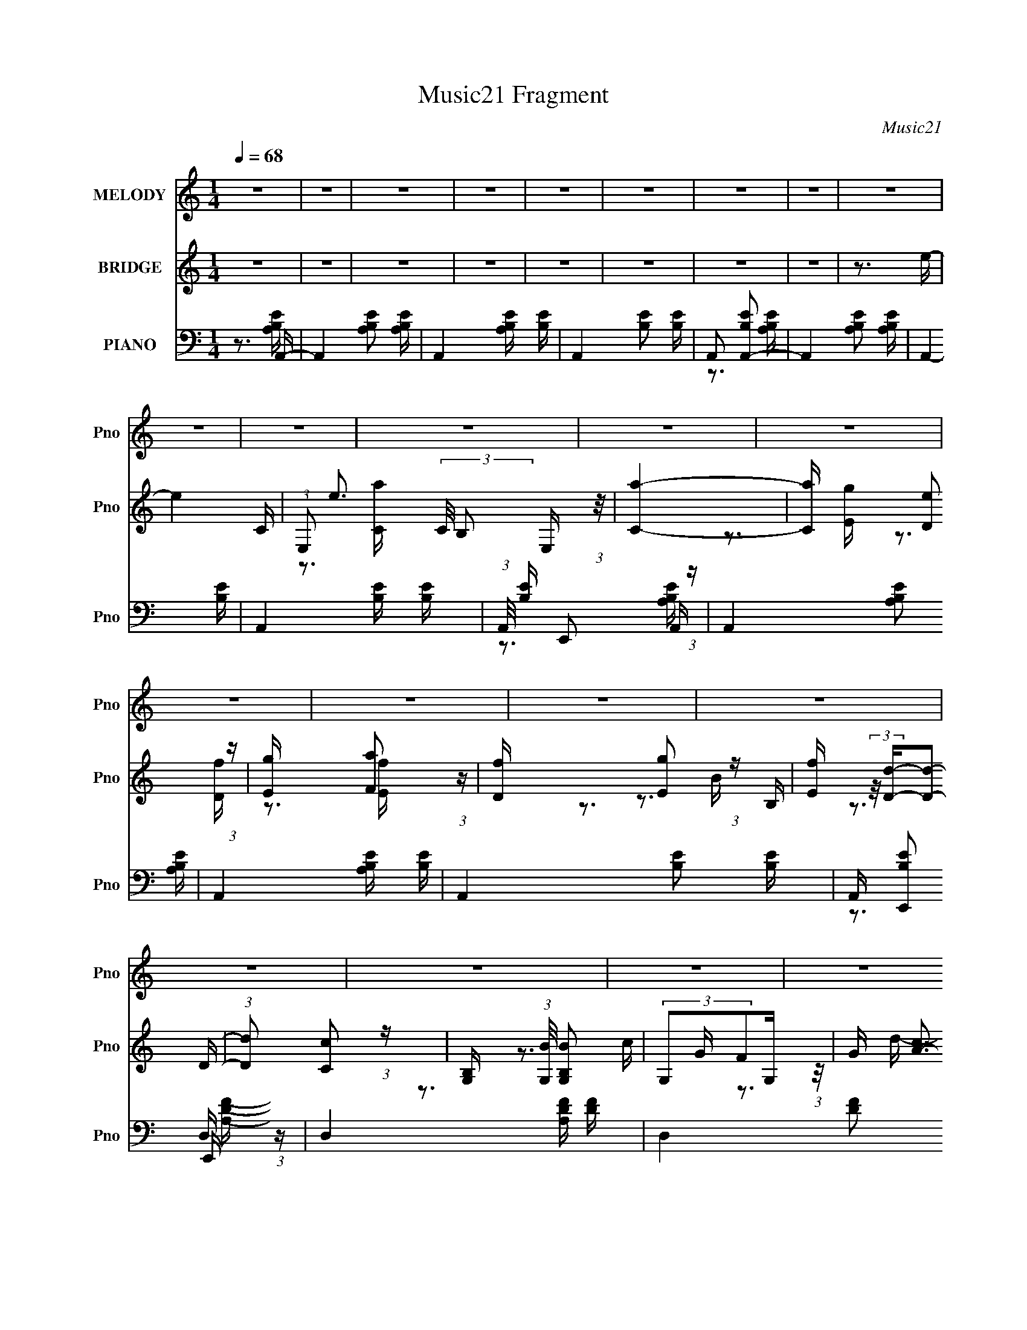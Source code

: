 X:1
T:Music21 Fragment
C:Music21
%%score 1 ( 2 3 4 5 ) ( 6 7 8 9 )
L:1/16
Q:1/4=68
M:1/4
I:linebreak $
K:none
V:1 treble nm="MELODY" snm="Pno"
V:2 treble nm="BRIDGE" snm="Pno"
L:1/8
V:3 treble 
V:4 treble 
L:1/4
V:5 treble 
L:1/4
V:6 bass nm="PIANO" snm="Pno"
V:7 bass 
V:8 bass 
V:9 bass 
V:1
 z4 | z4 | z4 | z4 | z4 | z4 | z4 | z4 | z4 | z4 | z4 | z4 | z4 | z4 | z4 | z4 | z4 | z4 | z4 | %19
 z4 | z4 | z4 | z4 | z4 | z4 | z4 | z4 | z4 | z4 | z4 | z4 | z4 | z4 | z4 | z4 | z4 | z4 | z4 | %38
 z4 | z4 | z4 | z4 | z4 | z4 | z4 | z4 | z4 | (3:2:2z2 B,2 A, B,- | B, (3:2:2z/ C-(3:2:2CA,2- | %49
 A,4- | (3:2:2A,4 G,2- | (6:5:1G,2 A,2 A,- | A, (3:2:2z/ E,-(3:2:2E,F,2- | F,4- | F,4- | %55
 (6:5:1F,2 B,2 B,- | B, (3:2:2z/ A,-(3:2:2A,G,2- | (6:5:2G,2 G,2 G, A,- | %58
 A, (3:2:2z/ B,- (3:2:1B,2 E,- | E,4- | E,4- | E,4- | E,4- | E, (3:2:2z/ G,- (3:2:1G,2 F,- | %64
 F, (3:2:2z/ E,-(3:2:2E,F,2- | (12:11:1F,4 E,- | E, (3:2:2z/ E- (3:2:1E2 E- | E2>E2- | %68
 E (3:2:2z/ D-(3:2:2DD2- | C4- (3:2:1D | (3:2:2C2 C2 B, D- | D2 (3:2:2z A,2- | %72
 (6:5:2A,2 A,2 B, C- |[Q:1/4=67] C2 (3:2:2z C2- | (6:5:1C2 A,2 B,- | B,2 (3:2:2z B,2- | B,4- | %77
 B,4- | B,4- |[Q:1/4=68] (6:5:2B,2 B,2 A, B,- | B, (3:2:2z/ C-(3:2:2CA,2- | A,4- | (3:2:2A,4 G,2- | %83
 (6:5:1G,2 A,2 A,- | A, (3:2:2z/ E,-(3:2:2E,F,2- | F,4- | F,4- | (6:5:1F,2 B,2 B,- | %88
 B, (3:2:2z/ A,-(3:2:2A,G,2- | (6:5:2G,2 G,2 G, A,- | A, (3:2:2z/ B,- (3:2:1B,2 E,- | E,4- | E,4- | %93
 E,4- | E,4- | E, (3:2:2z/ G,- (3:2:1G,2 F,- | F, (3:2:2z/ E,-(3:2:2E,F,2- | (12:11:1F,4 E,- | %98
 E, (3:2:2z/ E- (3:2:1E2 E- | E2>E2- | E (3:2:2z/ D-(3:2:2DD2- | C4- (3:2:1D | (3:2:2C2 C2 B, D- | %103
 D2 (3:2:2z A,2- | (6:5:2A,2 A,2 A, B,- | B, (3:2:2z/ B,- (3:2:1B,2 C- | %106
 C (3:2:2z/ B,-(3:2:2B,B,2- | (6:5:2B,2 A,4- | A,4- | A,4- | A,4- | A,4- | A,4- | A,4- | %114
 (6:5:1A,4 F | (3:2:2F2 F2 E F- | F (3:2:2z/ E-(3:2:2EE2- | (6:5:2E2 D4- | (3D2 D/ D2 D E- | %119
 E (3:2:2z/ E- (3:2:1E2 E- | E (3:2:2z/ D-(3:2:2DD2- | (6:5:2D2 C4- | (3:2:2C2 E2 C D | %123
 (3:2:1D2 D2 D- | D (3:2:2z/ A,-(3:2:2A,B,2- | B,4- (3:2:1B, | (3:2:2B,2 A,2 B, C- | %127
 C (3:2:2z/ C- (3:2:1C C C- | C (3:2:2z/ D-(3:2:2DE2- | E4- | (12:11:1E4 F | (3:2:2F2 F2 E F- | %132
 F (3:2:2z/ F-(3:2:2FG2- | (6:5:2G2 D4- | (3D2 D/ D2 D E | (3E2 z2 G2- | (6:5:1G2 E2 D- | %137
 D (3:2:2z/ C-C2- | (3:2:2C2 C2 C D | (3:2:2D2 z2 D D- | D (3:2:2z/ C-(3:2:2CB,2- | %141
 (6:5:2B,2 B,2 B, B, | (3:2:2B,2 z2 B, C- | C (3:2:2z/ B,-B,2- | (3:2:2B,2 A,4- | A,4- | A,4- | %147
 (3:2:2A,/ z z3 | z4 | z4 | z4 | z4 | z4 | z4 | z4 | z4 | z4 | z4 | z4 | z4 | z4 | z4 | z4 | z4 | %164
 z4 | z4 | z4 | z4 | z4 | z4 | z4 | z4 | z4 | z4 | z4 | z4 | z4 | z4 | z4 | z4 | z4 | z4 | z4 | %183
 z4 | z4 | z4 | z4 |[Q:1/4=67] z4 | z4 |[Q:1/4=68] (3:2:2z2 B,2 A, B,- | %190
 B, (3:2:2z/ C-(3:2:2CA,2- | A,4- | (3:2:2A,4 G,2- | (6:5:1G,2 A,2 A,- | %194
 A, (3:2:2z/ E,-(3:2:2E,F,2- | F,4- | F,4- | (6:5:1F,2 B,2 B,- | B, (3:2:2z/ A,-(3:2:2A,G,2- | %199
 (6:5:2G,2 G,2 G, A,- | A, (3:2:2z/ B,- (3:2:1B,2 E,- | E,4- | E,4- | E,4- | E,4- | %205
 E, (3:2:2z/ G,- (3:2:1G,2 F,- | F, (3:2:2z/ E,-(3:2:2E,F,2- | (12:11:1F,4 E,- | %208
 E, (3:2:2z/ E- (3:2:1E2 E- | E2>E2- | E (3:2:2z/ D-(3:2:2DD2- | C4- (3:2:1D | (3:2:2C2 C2 B, D- | %213
 D2 (3:2:2z A,2- | (6:5:2A,2 A,2 B, C- | C2 (3:2:2z C2- | (6:5:1C2 A,2 B,- | B,2 (3:2:2z B,2- | %218
 B,4- | B,4- | B,4- | (6:5:2B,2 B,2 A, B,- | B, (3:2:2z/ C-(3:2:2CA,2- | A,4- | (3:2:2A,4 G,2- | %225
 (6:5:1G,2 A,2 A,- | A, (3:2:2z/ E,-(3:2:2E,F,2- | F,4- | F,4- | (6:5:1F,2 B,2 B,- | %230
 B, (3:2:2z/ A,-(3:2:2A,G,2- | (6:5:2G,2 G,2 G, A,- | A, (3:2:2z/ B,- (3:2:1B,2 E,- | E,4- | E,4- | %235
 E,4- | E,4- | E, (3:2:2z/ G,- (3:2:1G,2 F,- | F, (3:2:2z/ E,-(3:2:2E,F,2- | (12:11:1F,4 E,- | %240
 E, (3:2:2z/ E- (3:2:1E2 E- | E2>E2- | E (3:2:2z/ D-(3:2:2DD2- | C4- (3:2:1D | (3:2:2C2 C2 B, D- | %245
 D2 (3:2:2z A,2- | (6:5:2A,2 A,2 A, B,- | B, (3:2:2z/ B,- (3:2:1B,2 C- | %248
 C (3:2:2z/ B,-(3:2:2B,B,2- | (6:5:2B,2 A,4- | A,4- | A,4- | A,4- | A,4- | A,4- | A,4- | %256
 (6:5:1A,4 F | (3:2:2F2 F2 E F- | F (3:2:2z/ E-(3:2:2EE2- | (6:5:2E2 D4- | (3D2 D/ D2 D E- | %261
 E (3:2:2z/ E- (3:2:1E2 E- | E (3:2:2z/ D-(3:2:2DD2- | (6:5:2D2 C4- | (3:2:2C2 E2 C D | %265
 (3:2:1D2 D2 D- | D (3:2:2z/ A,-(3:2:2A,B,2- | B,4- (3:2:1B, | (3:2:2B,2 A,2 B, C- | %269
 C (3:2:2z/ C- (3:2:1C C C- | C (3:2:2z/ D-(3:2:2DE2- | E4- | (12:11:1E4 F | (3:2:2F2 F2 E F- | %274
 F (3:2:2z/ F-(3:2:2FG2- | (6:5:2G2 D4- | (3D2 D/ D2 D E | (3E2 z2 G2- | (6:5:1G2 E2 D- | %279
 D (3:2:2z/ C-C2- | (3:2:2C2 C2 C D | (3:2:2D2 z2 D D- | D (3:2:2z/ C-(3:2:2CB,2- | %283
 (6:5:2B,2 B,2 B, B, | (3:2:2B,2 z2 B, C- | C (3:2:2z/ B,-B,2- | (3:2:2B,2 A,4- | A,4- | %288
 (6:5:1A,4 F | (3:2:2F2 F2 E F- | F (3:2:2z/ E-(3:2:2EE2- | (6:5:2E2 D4- | (3D2 D/ D2 D E- | %293
 E (3:2:2z/ E- (3:2:1E2 E- | E (3:2:2z/ D-(3:2:2DD2- | (6:5:2D2 C4- | (3:2:2C2 E2 C D | %297
 (3:2:1D2 D2 D- | D (3:2:2z/ A,-(3:2:2A,B,2- | B,4- (3:2:1B, | (3:2:2B,2 A,2 B, C- | %301
 C (3:2:2z/ C- (3:2:1C C C- | C (3:2:2z/ D-(3:2:2DE2- | E4- | (12:11:1E4 F | (3:2:2F2 F2 E F- | %306
 F (3:2:2z/ F-(3:2:2FG2- | (6:5:2G2 D4- | (3D2 D/ D2 D E | (3E2 z2 G2- | (6:5:1G2 E2 D- | %311
 D (3:2:2z/ C-C2- | (3:2:2C2 C2 C D | (3:2:2D2 z2 D D- | D (3:2:2z/ C-(3:2:2CB,2- | %315
 (6:5:2B,2 B,2 B, B, | (3:2:2B,2 z2 B, C- | C (3:2:2z/ B,-B,2- | (3:2:2B,2 A,4- | A,4- | A,4 |] %321
V:2
 z2 | z2 | z2 | z2 | z2 | z2 | z2 | z2 | z3/2 e/- | e2- C/- | %10
 (3:2:1E, e3/2 (3:2:2C/4 B, E,/ (3:2:1z/4 | [Ca]2- | [Ca]/ x/6 [De] (3:2:1z/ | %13
 [Eg]/ x/6 [Fa] (3:2:1z/ | [Df]/ x/6 [Eg] (3:2:1z/ | [Ef]/ (3:2:2z/4 [Dd]/-[Dd]- | %16
 (3:2:1[Dd] [Cc] (3:2:1z/ | [B,G,]/ (3:2:1[G,B]/4 [BB,G,]10/3 | (3:2:2G,FG,/ (3:2:1z/4 | %19
 G/ [cA-]3/2 | (3:2:1A [dGg]/ [Gg]/ (3:2:1z/ | [Ff]/ (3:2:2z/4 [Ee]/-[Ee]- | [Ee]2- | %23
 (3:2:1[Ee] [Dd] (3:2:1z/ | [Cc]/ x/6 [Dd] (3:2:1z/ | [Dd]/ (3:2:2z/4 [Aa]/-[Aa]- | %26
 (3:2:1[Aa]2 E/ (3:2:1z/4 | [FcE]/ (3:2:2E/4[FB]E/ (3:2:1z/4 | %28
 (3:2:1[GdE]/4 (3:2:2E3/4[Fe]E/ (3:2:1z/4 | [Ece]/ x/6 [DBd] (3:2:1z/ | %30
 [DBd]/ (3:2:2z/4 [CAc]/-[CAc]- | (6:5:1[CAc]2 d/ | (3:2:2cBc/ (3:2:1z/4 | [Dd]2- | %34
 [Dd]/ x/6 [Ee] (3:2:1z/ | [Ff]2- | [Ff]/ x/6 [Dd] (3:2:1z/ | (3:2:1C e2- (3:2:1B,2- | %38
 e3/2 B,2- e/ | (12:11:1[B,f^gd]4 | (3:2:2Bd^G/ (3:2:1z/4 | (3:2:2F^GD/ (3:2:1z/4 | %42
 (3:2:2^GBF/ (3:2:1z/4 | E2- | E2- | (6:5:1[E^G,^G] (3:2:1[^G,^G]7/4 | [B,B]2- | [B,B]3/2 z/ | z2 | %49
 z2 | z2 | z2 | z2 | (3:2:1z A (3:2:1z/ | (6:5:1[df] f5/6 (3:2:1z/ | g2- | g2- | %57
 (6:5:1[gB] B5/6 (3:2:1z/ | d/ x/6 f (3:2:1z/ | e2- | e/ x/6 (3:2:1cd/ (3:2:1z/4 | e>E- | %62
 E/ x/6 G (3:2:1z/ | F2- | F2- | (6:5:1[FA] A5/6 (3:2:1z/ | d/ x/6 f (3:2:1z/ | e2- | e2- | e>a- | %70
 a/ x/6 e (3:2:1z/ | d2- | d2- |[Q:1/4=67] d2- | d2- | d2- | d/ x/6 e (3:2:1z/ | %77
 d/ x/6 B (3:2:1z/ | G/ x/6 F (3:2:1z/ |[Q:1/4=68] [Ee]2- | [Ee]>a- | a2- | a/ e/ z/ f/- | f2- | %84
 [fB]3/2 B/6 (3:2:1z/ | c/ x/6 d (3:2:1z/ | e/ x/6 a (3:2:1z/ | g2- | g>d- | d2- | d>e- | e2- | %92
 e/ x/6 D (3:2:1z/ | C/ x/6 G (3:2:1z/ | B/ x/6 E (3:2:1z/ | [DF]2- | [DF]2- | [DF]2- | %98
 [DF]>[Ac]- | [Ac]2- | [Ac]>[ce]- | [ce]>d- | (6:5:1[dc] c5/6 (3:2:1z/ | [Ac]2- | [Ac]>[EB]- | %105
 [EB]2- | [EB]>[Ac]- | [Ac]2- | [Ac]2 | (3:2:2EAB/ (3:2:1z/4 | (3:2:2dea/ (3:2:1z/4 | %111
 (3:2:2[Aa][Bb][cc']/ (3:2:1z/4 | (3:2:2[Aa][Bb][cc']/ (3:2:1z/4 | [cc']>[ee']- | [ee']>[df]- | %115
 [df]2- | [df]>[gb]- | [gb]>g- | (6:5:1[gf] f5/6 (3:2:1z/ | [ce]2- | [ce]>[ce]- | [ce]2- | %122
 [ce]>[df]- | [df]2- | [df]>B- | B2- | (6:5:1[Bd] d5/6 (3:2:1z/ | c>d- | d>[A^c]- | %129
 [Ac] (3:2:2z/ d- | (6:5:1[de] e5/6 (3:2:1z/ | [df]2- | [df]>[dg]- | [dg]>b- | b>g- | g>e- | %136
 e>[fa]- | [fa]2- | [fa]>d- | d2- | d/ x/6 f (3:2:1z/ | e>d- | d>[Ac]- | [Ac]2- | [Ac]2- | [Ac]2- | %146
 [Ac]>[E,E] | (3:2:2[A,A][B,B][Cc]/ (3:2:1z/4 | (3:2:2[A,A][B,B][Cc]/ (3:2:1z/4 | C2- c3/2 [AB]/ | %150
 [Ccdef]>g- | (3:2:1g/4 D2- a2- | [Dc]3/2 [ca]/6 a/3 | (3:2:1d G2- (3:2:1B2- | %154
 G/ (12:7:1[BF]2 (3:2:1z/ | [Eg]2- | [Eg]/ x/6 [DB] (3:2:1z/ | (3:2:1c C2- (3:2:1A2- | %158
 (6:5:2[Ccd][dA]3/4e/ (3:2:1z/4 | [Df]2- | [Df]/ x/6 [CA] (3:2:1z/ | (3:2:1B B,2- (3:2:1^G2- | %162
 [B,B] [BG]2/3 (3:2:1z/ | [Aeab]7/2 | (3:2:2bae/ (3:2:1z/4 | c'>[Bd']- | %166
 [Bd']/ x/6 [^ce'] (3:2:1z/ | [f'dcA]7/2 | (3:2:2cAc/ (3:2:1z/4 | [Bd']2- | [Bd']>e'- | %171
 (24:13:1[e'edB]4 | (3:2:1d[Bd'] (3:2:1z/ | c2- c'2- | %174
 (6:5:1[cde] (3:2:1[dec']3/4 [c'f]/ (3:2:1z/4 | g2- f'2- | %176
 [gf]/ (3:2:1[ff']/4 [f'ef]5/6f/3 (3:2:1z/4 | g2 f'/- | [f'fe](3:2:1e/d/ (3:2:1z/4 | [ee']2- | %180
 [ee']>d' | (3:2:2e'^g'd'/ (3:2:1z/4 | (3:2:2bd'^g/ (3:2:1z/4 | (3:2:2f^gd/ (3:2:1z/4 | %184
 (3:2:2^GBF/ (3:2:1z/4 | E2- | E>E- |[Q:1/4=67] E/ x/6 ^G (3:2:1z/ | B2- |[Q:1/4=68] B2- | B2- | %191
 B2- | B2- | B2- | B2- | B/ x/6 A (3:2:1z/ | (6:5:1[df] f5/6 (3:2:1z/ | g2- | g2- | %199
 (6:5:1[gB] B5/6 (3:2:1z/ | d/ x/6 f (3:2:1z/ | e2- | e/ x/6 (3:2:1cd/ (3:2:1z/4 | e>E- | %204
 E/ x/6 G (3:2:1z/ | F2- | F2- | (6:5:1[FA] A5/6 (3:2:1z/ | d/ x/6 f (3:2:1z/ | e2- | e2- | e>a- | %212
 a/ x/6 e (3:2:1z/ | d2- | d2- | d2- | d2- | d2- | d/ x/6 e (3:2:1z/ | d/ x/6 B (3:2:1z/ | %220
 G/ x/6 F (3:2:1z/ | [Ee]2- | [Ee]>a- | a2- | a/ e/ z/ f/- | f2- | [fB]3/2 B/6 (3:2:1z/ | %227
 c/ x/6 d (3:2:1z/ | e/ x/6 a (3:2:1z/ | g2- | g>d- | d2- | d>e- | e2- | e/ x/6 D (3:2:1z/ | %235
 C/ x/6 G (3:2:1z/ | B/ x/6 E (3:2:1z/ | [DF]2- | [DF]2- | [DF]2- | [DF]>[Ac]- | [Ac]2- | %242
 [Ac]>[ce]- | [ce]>d- | (6:5:1[dc] c5/6 (3:2:1z/ | [Ac]2- | [Ac]>[EB]- | [EB]2- | [EB]>[Ac]- | %249
 [Ac]2- | [Ac]2 | (3:2:2EAB/ (3:2:1z/4 | (3:2:2dea/ (3:2:1z/4 | (3:2:2[Aa][Bb][cc']/ (3:2:1z/4 | %254
 (3:2:2[Aa][Bb][cc']/ (3:2:1z/4 | [cc']>[ee']- | [ee']>[df]- | [df]2- | [df]>[gb]- | [gb]>g- | %260
 (6:5:1[gf] f5/6 (3:2:1z/ | [ce]2- | [ce]>[ce]- | [ce]2- | [ce]>[df]- | [df]2- | [df]>B- | B2- | %268
 (6:5:1[Bd] d5/6 (3:2:1z/ | c>d- | d>[A^c]- | [Ac] (3:2:2z/ d- | (6:5:1[de] e5/6 (3:2:1z/ | %273
 [df]2- | [df]>[dg]- | [dg]>b- | b>g- | g>e- | e>[fa]- | [fa]2- | [fa]>d- | d2- | %282
 d/ x/6 f (3:2:1z/ | e>d- | d>[Ac]- | [Ac]2- | [Ac]2- | [Ac]2- | [Ac]>[df]- | [df]2- | [df]>[gb]- | %291
 [gb]>g- | (6:5:1[gf] f5/6 (3:2:1z/ | [ce]2- | [ce]>[ce]- | [ce]2- | [ce]>[df]- | [df]2- | %298
 [df]>B- | B2- | (6:5:1[Bd] d5/6 (3:2:1z/ | c>d- | d>[A^c]- | [Ac] (3:2:2z/ d- | %304
 (6:5:1[de] e5/6 (3:2:1z/ | [df]2- | [df]>[dg]- | [dg]>b- | b>g- | g>e- | e>[fa]- | [fa]2- | %312
 [fa]>d- | d2- | d/ x/6 f (3:2:1z/ | e>d- | d>[Aa]- | [Aa]2- | [Aa]2- | [Aa]2- | [Aa]2- | [Aa]2- | %322
 [Aa]2- | [Aa]>A,,- | A,,2- | A2- A,,2- | A2- A,,2- | A2- A,,2- | A2 A,,/ |] %329
V:3
 x4 | x4 | x4 | x4 | x4 | x4 | x4 | x4 | x4 | x5 | z3 [Ca]- x10/3 | x4 | z3 [Eg]- | z3 [Df]- | %14
 z3 [Ef]- | x4 | z3 B,- | z3 D x4 | z3 G- | z3 d- | z3 [Ff]- | x4 | x4 | z3 [Cc]- | z3 [Dd]- | x4 | %26
 z3 [Fc]- | z3 [Gd]- | z3 [Ece]- | z3 [DBd]- | x4 | x13/3 | z3 [Dd]- | x4 | z3 [Ff]- | x4 | z3 D | %37
 x8 | x8 | z3 e x10/3 | z3 B | z3 E | z3 E- | x4 | x4 | z3 [B,B]- | x4 | x4 | x4 | x4 | x4 | x4 | %52
 x4 | z3 d- | z3 g- | x4 | x4 | z3 d- | z3 e- | x4 | z3 e- | x4 | z3 F- | x4 | x4 | z3 d- | z3 e- | %67
 x4 | x4 | x4 | z3 d- | x4 | x4 | x4 | x4 | x4 | z3 d- | z3 ^G- | z3 [Ee]- | x4 | x4 | x4 | %82
 (3:2:1z2 e2 (3:2:1z | x4 | z3 c- | z3 e- | z3 g- | x4 | x4 | x4 | x4 | x4 | z3 C- | z3 B- | %94
 z3 [DF]- | x4 | x4 | x4 | x4 | x4 | x4 | x4 | z3 [Ac]- | x4 | x4 | x4 | x4 | x4 | x4 | z3 c | %110
 z3 [Ee] | z3 [Ee] | z3 [^c^c']- | x4 | x4 | x4 | x4 | x4 | z3 [ce]- | x4 | x4 | x4 | x4 | x4 | %124
 x4 | x4 | z3 c- | x4 | x4 | x4 | z3 [df]- | x4 | x4 | x4 | x4 | x4 | x4 | x4 | x4 | x4 | z3 e- | %141
 x4 | x4 | x4 | x4 | x4 | x4 | z3 [E,E] | z3 ^C- | x8 | z3 D- | x25/3 | z3 G- | x8 | z3 [Eg]- | %155
 x4 | z3 C- | x8 | z3 [Df]- | x4 | z3 B,- | x8 | z3 A- | z3 c' x3 | z3 ^c'- | x4 | z3 f'- | %167
 z3 d x3 | z3 [Bd']- | x4 | x4 | z3 e x/3 | (3:2:1z4 e (3:2:1z/ | x8 | z3 f'- | x8 | z3 g- | x5 | %178
 z3 [ee']- | x4 | x4 | z3 e' | z3 b | z3 e | z3 E- | x4 | x4 | z3 B- | x4 | x4 | x4 | x4 | x4 | %193
 x4 | x4 | z3 d- | z3 g- | x4 | x4 | z3 d- | z3 e- | x4 | z3 e- | x4 | z3 F- | x4 | x4 | z3 d- | %208
 z3 e- | x4 | x4 | x4 | z3 d- | x4 | x4 | x4 | x4 | x4 | z3 d- | z3 ^G- | z3 [Ee]- | x4 | x4 | x4 | %224
 (3:2:1z2 e2 (3:2:1z | x4 | z3 c- | z3 e- | z3 g- | x4 | x4 | x4 | x4 | x4 | z3 C- | z3 B- | %236
 z3 [DF]- | x4 | x4 | x4 | x4 | x4 | x4 | x4 | z3 [Ac]- | x4 | x4 | x4 | x4 | x4 | x4 | z3 c | %252
 z3 [Ee] | z3 [Ee] | z3 [^c^c']- | x4 | x4 | x4 | x4 | x4 | z3 [ce]- | x4 | x4 | x4 | x4 | x4 | %266
 x4 | x4 | z3 c- | x4 | x4 | x4 | z3 [df]- | x4 | x4 | x4 | x4 | x4 | x4 | x4 | x4 | x4 | z3 e- | %283
 x4 | x4 | x4 | x4 | x4 | x4 | x4 | x4 | x4 | z3 [ce]- | x4 | x4 | x4 | x4 | x4 | x4 | x4 | z3 c- | %301
 x4 | x4 | x4 | z3 [df]- | x4 | x4 | x4 | x4 | x4 | x4 | x4 | x4 | x4 | z3 e- | x4 | x4 | x4 | x4 | %319
 x4 | x4 | x4 | x4 | x4 | x4 | x8 | x8 | x8 | x5 |] %329
V:4
 x | x | x | x | x | x | x | x | x | x5/4 | x11/6 | x | x | x | x | x | z3/4 B/4- | x2 | %18
 z3/4 c/4- | x | x | x | x | x | x | x | x | x | x | x | x | x13/12 | x | x | x | x | z3/4 e/4- | %37
 x2 | x2 | x11/6 | x | x | x | x | x | x | x | x | x | x | x | x | x | x | x | x | x | x | x | x | %60
 x | x | x | x | x | x | x | x | x | x | x | x | x | x | x | x | x | x | x | x | x | x | x | x | %84
 x | x | x | x | x | x | x | x | x | x | x | x | x | x | x | x | x | x | x | x | x | x | x | x | %108
 x | x | x | x | x | x | x | x | x | x | x | x | x | x | x | x | x | x | x | x | x | x | x | x | %132
 x | x | x | x | x | x | x | x | x | x | x | x | x | x | x | x | z3/4 ^c/4- | x2 | z3/4 a/4- | %151
 x25/12 | z3/4 B/4 | x2 | x | x | z3/4 A/4 | x2 | x | x | z3/4 ^G/4 | x2 | x | x7/4 | x | x | x | %167
 x7/4 | x | x | x | x13/12 | z3/4 c/4- | x2 | x | x2 | x | x5/4 | x | x | x | x | x | x | x | x | %186
 x | x | x | x | x | x | x | x | x | x | x | x | x | x | x | x | x | x | x | x | x | x | x | x | %210
 x | x | x | x | x | x | x | x | x | x | x | x | x | x | x | x | x | x | x | x | x | x | x | x | %234
 x | x | x | x | x | x | x | x | x | x | x | x | x | x | x | x | x | x | x | x | x | x | x | x | %258
 x | x | x | x | x | x | x | x | x | x | x | x | x | x | x | x | x | x | x | x | x | x | x | x | %282
 x | x | x | x | x | x | x | x | x | x | x | x | x | x | x | x | x | x | x | x | x | x | x | x | %306
 x | x | x | x | x | x | x | x | x | x | x | x | x | x | x | x | x | x | x | x2 | x2 | x2 | x5/4 |] %329
V:5
 x | x | x | x | x | x | x | x | x | x5/4 | x11/6 | x | x | x | x | x | x | x2 | x | x | x | x | %22
 x | x | x | x | x | x | x | x | x | x13/12 | x | x | x | x | x | x2 | x2 | x11/6 | x | x | x | x | %44
 x | x | x | x | x | x | x | x | x | x | x | x | x | x | x | x | x | x | x | x | x | x | x | x | %68
 x | x | x | x | x | x | x | x | x | x | x | x | x | x | x | x | x | x | x | x | x | x | x | x | %92
 x | x | x | x | x | x | x | x | x | x | x | x | x | x | x | x | x | x | x | x | x | x | x | x | %116
 x | x | x | x | x | x | x | x | x | x | x | x | x | x | x | x | x | x | x | x | x | x | x | x | %140
 x | x | x | x | x | x | x | x | x | x2 | x | x25/12 | x | x2 | x | x | x | x2 | x | x | x | x2 | %162
 x | x7/4 | x | x | x | x7/4 | x | x | x | x13/12 | z3/4 c'/4- | x2 | x | x2 | x | x5/4 | x | x | %180
 x | x | x | x | x | x | x | x | x | x | x | x | x | x | x | x | x | x | x | x | x | x | x | x | %204
 x | x | x | x | x | x | x | x | x | x | x | x | x | x | x | x | x | x | x | x | x | x | x | x | %228
 x | x | x | x | x | x | x | x | x | x | x | x | x | x | x | x | x | x | x | x | x | x | x | x | %252
 x | x | x | x | x | x | x | x | x | x | x | x | x | x | x | x | x | x | x | x | x | x | x | x | %276
 x | x | x | x | x | x | x | x | x | x | x | x | x | x | x | x | x | x | x | x | x | x | x | x | %300
 x | x | x | x | x | x | x | x | x | x | x | x | x | x | x | x | x | x | x | x | x | x | x | x | %324
 x | x2 | x2 | x2 | x5/4 |] %329
V:6
 z3 A,,- | A,,4- [A,B,E]2 [A,B,E]- | A,,4- [A,B,E] [B,E]- | A,,4- [B,E]2 [B,E]- | A,,2 [B,EA,,-]2 | %5
 A,,4- [A,B,E]2 [A,B,E] | A,,4- [B,E]- | A,,4- [B,E] [B,E]- | (3:2:1A,,/ [B,E] E,,2 (3:2:1z | %9
 A,,4- [A,B,E]2 [A,B,E]- | A,,4- [A,B,E] [B,E]- | A,,4- [B,E]2 [B,E]- | %12
 A,, [B,EE,,]2 E,,/3 (3:2:1z | D,4- [A,DF] [DF]- | D,4- (6:5:2[DF]2 A,2 [A,DF]- | %15
 [A,DF]2 [D,A,]4- D, | (3:2:1A,/ [DFA,,A,]3 (3:2:1z | [G,,D,-]12 (6:5:1[G,D]2 | %18
 D,4- [G,D] [G,B,D]- | D,4- [G,B,D]2 [G,B,D]- | (3:2:2D,/ [G,B,DG,,]2 G,,4/3 (3:2:1z | %21
 [G,CE]2 [C,G,C]8- C,4- C, | [G,C] E2 [G,C]- | [G,C] E2 G,- | (3:2:1G,/ [B,EE,,G,]3 (3:2:1z | %25
 D,4- [A,DF]2 [DF] | D,4- [A,DF]- | D,4 [A,DF] [A,DF]- | [A,DFD,]3 D,/3 (3:2:1z | %29
 (48:37:1[A,,E,-]16 [A,C]2 | E,4- [A,CE] [A,CE]- | E,4- [A,CE] [A,CE]- | %32
 (3:2:1E,/ [A,CEE,,]3 (3:2:1z | F,,4- [A,CF]2 [A,CF]- | (3:2:1F,,/ [A,CFF,,]3 (3:2:1z | %35
 [B,,A,-]7 [A,DF]2 | (3:2:1A,/ [DFF,]3 (3:2:1z | E,,4- E,4- [B,E]2 [B,E^G]- | %38
 [E,,E,-]16 E,2 [B,EG] | E,4- [B,EG]2 | E,4- | E,4- | E,2 x E,,- | E,,4- [E,B,EG]4- | %44
 E,,4- [E,B,EG]4- | E,,4 [E,B,EG]4- | [E,B,EG]2 x A,,- | (48:37:2[A,,E,-]16 [A,B,E]2 | %48
 (3:2:2E,/ [A,B,E]/ x2/3 (3:2:1E,4 | (3:2:1[A,E]/ x (3:2:1E,4 | [A,CE] x/3 (3:2:2A,,2 z/ D,- | %51
 D,4- [A,DF]2 [DF]- | D,4- [DF] [DF]- | (24:17:1[D,A,-]8 [DF] | %54
 (3:2:1A,/ [DFA,]2 (3:2:2A,/ z/ G,,- | [G,,D,-]12 (6:5:1[G,B,D]2 | (3:2:2D,/ [B,DD,]2 (3:2:1D,3 | %57
 [B,D] x/3 (3:2:1D,4- | (3:2:2D,/ [G,B,DG,,]2 G,,4/3 (3:2:1z | (48:37:1[C,C]16 [G,C] | E z2 [CE]- | %61
 [CE] z2 [G,CE]- | [G,CEG,,]3 G,,/3 (3:2:1z | D,4- [A,DF]3 [DF]- | (48:25:1[D,A,]16 [DF]2 | %65
 [DF] z2 [A,DF]- | [A,DFD,]3 D,/3 (3:2:1z | (48:37:1[A,,E,-]16 [A,C]2 | E,4 [A,CE] [A,CE]- | %69
 (6:5:1[A,CEE,-]2 (3:2:1E,7/2- | (3:2:1E,2 [A,CEG,,F,,-]2 F,,2/3- | %71
 [F,A,CC,-]2 (3:2:1[C,F,,]3- F,,6- F,,4- F,, | (6:5:1C,4 [A,CF]2 [A,CF]- | %73
[Q:1/4=67] [A,CF]2 z [A,CF]- | [A,CFF,]2 (3:2:2F, z/ E,- | (48:41:1[E,B,]16 [B,E]2 | %76
 [EG]2 z [B,E^G]- | [B,EG]2 z [B,EB]- | [B,EB] x2 A,,- |[Q:1/4=68] (48:37:1[A,,E,-]16 [A,CE]2 | %80
 (3:2:1E,/ [A,CE] z2 [A,CE]- | [A,CE] x/3 (3:2:1E,4 | [A,CE] x/3 A,,2 (3:2:1z | %83
 D,4- [A,DF]2 [DF]- | [D,A,A,-]8 (6:5:1[DF]2 | (3:2:2A,/ [DF]2 (3:2:2A,2 z/ [A,DF]- | %86
 [A,DFD,]3 G,,- | D,3 G,,4- (3:2:1[F,G,]/ [B,D]2 [G,B,D]- | [G,,D,-]8 [G,B,D] | %89
 (3D,/ G,/ [B,DGD,]2 (3:2:1D,5/2 | [G,B,DG] x/3 G,,2 (3:2:1z | [C,G,-]12 [G,CE]2 | %92
 (3:2:2G,/ [CEG,]2 (3:2:2G, z/ G,- | (3:2:1G,/ [CE]2 (3:2:2G,2 z/ [G,CE]- | %94
 (6:5:1[G,CEC,]2 (3:2:2C,3/2 z/ D,- | D,4- [A,DF]2 [A,DF]- | D,4- [A,DF]2 [DF]- | %97
 [D,A,]2 [A,DF]4/3 [DF]2/3 | [D,DFA,]2 (3:2:2[A,A,] z/ A,,- | %99
 (6:5:1[A,CEE,]2 (3:2:1[E,A,,-]7/2 A,,17/3- A,,4- A,, | (3:2:1[CE]/ x (3:2:1E,4- | %101
 (3:2:2E,/ A,/ [CEAE,-] (3:2:1E,7/2- | (3:2:4E,2 [A,A,]/ [A,CEA]3/2 [CEAF,,-]4/5 F,,2/3- | %103
 [F,,C,]4 (6:5:1[F,A,]2 | z3 E,- | [E,B,]3 [B,B,]/3 [EG]2 | z3 A,,- | %107
 [A,CE,]2 (3:2:1[E,A,,-]3 A,,6- A,,4- A,, | [A,C] x/3 (3:2:1E,4 | [A,E,]2 (3:2:1[E,CE]3 | %110
 (3:2:1[A,CE]/ x (3:2:2E,2 z/ A,,- | [A,,E,]6 (6:5:1[A,A]2 | E,2 (3:2:1z B, (3:2:1z/ | %113
 [A,,E,A,^CE]3[^CEA,C]2/3 (3:2:1z/ | [A,CE]2 x D,- | (24:13:1[D,A,-D-]8 [A,DF]3 | %116
 (3:2:2[A,D]/ [FA,]2 (3:2:2A, z/ G,,- | [G,,D,]6 G,2 [B,D] | (3:2:1[G,DGD,]/ (3D,3/2G,2 z/ C,- | %119
 C,4 (3:2:2G,/ C2 (3:2:1G,2 [G,CE]- | [G,CE] x2 F,,- | [F,,C,]4 (6:5:1[A,CF]2 | %122
 (3:2:1A,/ [CFA,]2 (3:2:2A,/ z/ B,,- | [B,,F,]4 [B,D]2 | %124
 (3:2:2B,/ [DB,,B,]2 (3:2:1[B,,B,A] [AE,-]7/3 | (3:2:1B,/ [EB,]2 (3:2:1[B,E,-]/ [E,B,E]11/3- E, | %126
 (6:5:3[B,EB,]2 [B,G]3/2 [GA,,-]4/5 A,,2/3- | [A,,E,]6 (6:5:1[A,C]2 | %128
 (3:2:1[A,EE,]/ E,5/3 (3:2:1z E (3:2:1z/ | (6:5:2[A,,E,]2 A,/ (3:2:2A,2 [B,,B,]2- | %130
 (3:2:1[B,,B,A,] (3:2:2A,[^C,A,^C]2A, (3:2:1z/ | (24:13:2[D,A,A,]8 A,/ [DF]2 | %132
 (6:5:1[FF,A,]2(3:2:2A,3/2 z/ G,,- | (24:13:2[G,,D,]8 [G,B,D]2 | (6:5:1[G,B,DG,,]2 G,,5/3 (3:2:1z | %135
 C,4- (3:2:1G,/ [CE]2 (3:2:1G,2 E- | C, [EE,]2 F,,- | (24:13:2[F,,C,]8 [A,CF]2 | %138
 (3[A,CA,]/ [A,F]3/2 [FC]4/5(3:2:2C z/ B,,- | (24:13:2[B,,F,-]8 [B,D]2 | (3:2:1F,/ x8/3 E,- | %141
 E,4- [B,G]2 [B,E^G]- | E, [B,EG] x A,,- | [A,,E,]14 (6:5:1[A,CE]2 | %144
 [A,C] (6:5:1[EE,-]2 (3:2:1E,2- | (3:2:2E,/ [A,CEE,]2 E,4/3 (3:2:1z | %146
 (6:5:1[EE,A,]2(3:2:2A,3/2 z/ A,,- | A,,4- E,3 [A,E]2 [A,E]- | %148
 [A,,E,]2 (3:2:1[A,E]/ x/3 A (3:2:1z/ | (6:5:2[A,,E,A]2 A,/ (3:2:2A,2 [B,,B,]2- | %150
 (3:2:1[B,,B,]2 [^C,A,^C]2 (3:2:1z | (24:13:1[D,A,-D-]8 [A,DF]3 | %152
 (3:2:2[A,D]/ [FA,]2 (3:2:2A, z/ G,,- | [G,,D,]6 G,2 [B,D] | (3:2:1[G,DGD,]/ (3D,3/2G,2 z/ C,- | %155
 C,4 (3:2:2G,/ C2 (3:2:1G,2 [G,CE]- | [G,CE] x2 F,,- | [F,,C,]4 (6:5:1[A,CF]2 | %158
 (3:2:1A,/ [CFA,]2 (3:2:2A,/ z/ B,,- | [B,,F,]4 [B,D]2 | %160
 (3:2:2B,/ [DB,,B,]2 (3:2:1[B,,B,A] [AE,-]7/3 | (3:2:1B,/ [EB,]2 (3:2:1[B,E,-]/ [E,B,E]11/3- E, | %162
 (6:5:3[B,EB,]2 [B,G]3/2 [GA,,-]4/5 A,,2/3- | [A,,E,]6 (6:5:1[A,C]2 | %164
 (3:2:1[A,EE,]/ E,5/3 (3:2:1z E (3:2:1z/ | (6:5:2[A,,E,]2 A,/ (3:2:2A,2 [B,,B,]2- | %166
 (3:2:1[B,,B,A,] (3:2:2A,[^C,A,^C]2A, (3:2:1z/ | (24:13:2[D,A,A,]8 A,/ [DF]2 | %168
 (6:5:1[FF,A,]2(3:2:2A,3/2 z/ G,,- | (24:13:2[G,,D,]8 [G,B,D]2 | (6:5:1[G,B,DG,,]2 G,,5/3 (3:2:1z | %171
 E,4 (3:2:1B,/ [EG]2 (3:2:1B,2 [B,E^G]- | [B,EG] x2 A,,- | (24:13:2[A,,E,]8 [EA]2 | %174
 [EAcA,,E,]3 [A,,E,]/3 (3:2:1z | (24:13:2[B,,F,]8 [FB]2 | [FBF,] (3:2:2F,/F2_B (3:2:1z/ | %177
 [B,,F,]4 [FB]2 [F_B]- | [FB] x2 E,- | [E,B,-]6 [B,E]2 | (3:2:1B,/ [EB,]3 (6:5:1G2 | [E,B,EB]4- | %182
 [E,B,EB]2>[E,E]2- | [E,E] x/3 (3:2:2[D,D]2 z/ B,,- | %184
 (3:2:2B,,/ B,2 (3:2:2[A,,A,]2 z/ [^G,,E,^G,]- | [G,,E,G,]4- | [G,,E,G,]4- | %187
[Q:1/4=67] [G,,E,G,]4- | [G,,E,G,]2 x A,,- |[Q:1/4=68] (48:37:2[A,,E,-]16 [A,B,E]2 | %190
 (3:2:2E,/ [A,B,E]/ x2/3 (3:2:1E,4 | (3:2:1[A,E]/ x (3:2:1E,4 | [A,CE] x/3 (3:2:2A,,2 z/ D,- | %193
 D,4- [A,DF]2 [DF]- | D,4- [DF] [DF]- | (24:17:1[D,A,-]8 [DF] | %196
 (3:2:1A,/ [DFA,]2 (3:2:2A,/ z/ G,,- | [G,,D,-]12 (6:5:1[G,B,D]2 | (3:2:2D,/ [B,DD,]2 (3:2:1D,3 | %199
 [B,D] x/3 (3:2:1D,4- | (3:2:2D,/ [G,B,DG,,]2 G,,4/3 (3:2:1z | (48:37:1[C,C]16 [G,C] | E z2 [CE]- | %203
 [CE] z2 [G,CE]- | [G,CEG,,]3 G,,/3 (3:2:1z | D,4- [A,DF]3 [DF]- | (48:25:1[D,A,]16 [DF]2 | %207
 [DF] z2 [A,DF]- | [A,DFD,]3 D,/3 (3:2:1z | (48:37:1[A,,E,-]16 [A,C]2 | E,4 [A,CE] [A,CE]- | %211
 (6:5:1[A,CEE,-]2 (3:2:1E,7/2- | (3:2:1E,2 [A,CEG,,F,,-]2 F,,2/3- | %213
 [F,A,CC,-]2 (3:2:1[C,F,,]3- F,,6- F,,4- F,, | (6:5:1C,4 [A,CF]2 [A,CF]- | [A,CF]2 z [A,CF]- | %216
 [A,CFF,]2 (3:2:2F, z/ E,- | (48:41:1[E,B,]16 [B,E]2 | [EG]2 z [B,E^G]- | [B,EG]2 z [B,EB]- | %220
 [B,EB] x2 A,,- | (48:37:1[A,,E,-]16 [A,CE]2 | (3:2:1E,/ [A,CE] z2 [A,CE]- | [A,CE] x/3 (3:2:1E,4 | %224
 [A,CE] x/3 A,,2 (3:2:1z | D,4- [A,DF]2 [DF]- | [D,A,A,-]8 (6:5:1[DF]2 | %227
 (3:2:2A,/ [DF]2 (3:2:2A,2 z/ [A,DF]- | [A,DFD,]3 G,,- | D,3 G,,4- (3:2:1[F,G,]/ [B,D]2 [G,B,D]- | %230
 [G,,D,-]8 [G,B,D] | (3D,/ G,/ [B,DGD,]2 (3:2:1D,5/2 | [G,B,DG] x/3 G,,2 (3:2:1z | %233
 [C,G,-]12 [G,CE]2 | (3:2:2G,/ [CEG,]2 (3:2:2G, z/ G,- | (3:2:1G,/ [CE]2 (3:2:2G,2 z/ [G,CE]- | %236
 (6:5:1[G,CEC,]2 (3:2:2C,3/2 z/ D,- | D,4- [A,DF]2 [A,DF]- | D,4- [A,DF]2 [DF]- | %239
 [D,A,]2 [A,DF]4/3 [DF]2/3 | [D,DFA,]2 (3:2:2[A,A,] z/ A,,- | %241
 (6:5:1[A,CEE,]2 (3:2:1[E,A,,-]7/2 A,,17/3- A,,4- A,, | (3:2:1[CE]/ x (3:2:1E,4- | %243
 (3:2:2E,/ A,/ [CEAE,-] (3:2:1E,7/2- | (3:2:4E,2 [A,A,]/ [A,CEA]3/2 [CEAF,,-]4/5 F,,2/3- | %245
 [F,,C,]4 (6:5:1[F,A,]2 | z3 E,- | [E,B,]3 [B,B,]/3 [EG]2 | z3 A,,- | %249
 [A,CE,]2 (3:2:1[E,A,,-]3 A,,6- A,,4- A,, | [A,C] x/3 (3:2:1E,4 | [A,E,]2 (3:2:1[E,CE]3 | %252
 (3:2:1[A,CE]/ x (3:2:2E,2 z/ A,,- | [A,,E,]6 (6:5:1[A,A]2 | E,2 (3:2:1z B, (3:2:1z/ | %255
 [A,,E,A,^CE]3[^CEA,C]2/3 (3:2:1z/ | [A,CE]2 x D,- | (24:13:1[D,A,-D-]8 [A,DF]3 | %258
 (3:2:2[A,D]/ [FA,]2 (3:2:2A, z/ G,,- | [G,,D,]6 G,2 [B,D] | (3:2:1[G,DGD,]/ (3D,3/2G,2 z/ C,- | %261
 C,4 (3:2:2G,/ C2 (3:2:1G,2 [G,CE]- | [G,CE] x2 F,,- | [F,,C,]4 (6:5:1[A,CF]2 | %264
 (3:2:1A,/ [CFA,]2 (3:2:2A,/ z/ B,,- | [B,,F,]4 [B,D]2 | %266
 (3:2:2B,/ [DB,,B,]2 (3:2:1[B,,B,A] [AE,-]7/3 | (3:2:1B,/ [EB,]2 (3:2:1[B,E,-]/ [E,B,E]11/3- E, | %268
 (6:5:3[B,EB,]2 [B,G]3/2 [GA,,-]4/5 A,,2/3- | [A,,E,]6 (6:5:1[A,C]2 | %270
 (3:2:1[A,EE,]/ E,5/3 (3:2:1z E (3:2:1z/ | (6:5:2[A,,E,]2 A,/ (3:2:2A,2 [B,,B,]2- | %272
 (3:2:1[B,,B,A,] (3:2:2A,[^C,A,^C]2A, (3:2:1z/ | (24:13:2[D,A,A,]8 A,/ [DF]2 | %274
 (6:5:1[FF,A,]2(3:2:2A,3/2 z/ G,,- | (24:13:2[G,,D,]8 [G,B,D]2 | (6:5:1[G,B,DG,,]2 G,,5/3 (3:2:1z | %277
 C,4- (3:2:1G,/ [CE]2 (3:2:1G,2 E- | C, [EE,]2 F,,- | (24:13:2[F,,C,]8 [A,CF]2 | %280
 (3[A,CA,]/ [A,F]3/2 [FC]4/5(3:2:2C z/ B,,- | (24:13:2[B,,F,-]8 [B,D]2 | (3:2:1F,/ x8/3 E,- | %283
 E,4- [B,G]2 [B,E^G]- | E, [B,EG] x A,,- | A,,4- E,3 [A,E]2 [A,E]- | %286
 [A,,E,]2 (3:2:1[A,E]/ x/3 A (3:2:1z/ | (6:5:2[A,,E,A]2 A,/ (3:2:2A,2 [B,,B,]2- | %288
 (3:2:1[B,,B,]2 [^C,A,^C]2 (3:2:1z | (24:13:1[D,A,-D-]8 [A,DF]3 | %290
 (3:2:2[A,D]/ [FA,]2 (3:2:2A, z/ G,,- | [G,,D,]6 G,2 [B,D] | (3:2:1[G,DGD,]/ (3D,3/2G,2 z/ C,- | %293
 C,4 (3:2:2G,/ C2 (3:2:1G,2 [G,CE]- | [G,CE] x2 F,,- | [F,,C,]4 (6:5:1[A,CF]2 | %296
 (3:2:1A,/ [CFA,]2 (3:2:2A,/ z/ B,,- | [B,,F,]4 [B,D]2 | %298
 (3:2:2B,/ [DB,,B,]2 (3:2:1[B,,B,A] [AE,-]7/3 | (3:2:1B,/ [EB,]2 (3:2:1[B,E,-]/ [E,B,E]11/3- E, | %300
 (6:5:3[B,EB,]2 [B,G]3/2 [GA,,-]4/5 A,,2/3- | [A,,E,]6 (6:5:1[A,C]2 | %302
 (3:2:1[A,EE,]/ E,5/3 (3:2:1z E (3:2:1z/ | (6:5:2[A,,E,]2 A,/ (3:2:2A,2 [B,,B,]2- | %304
 (3:2:1[B,,B,A,] (3:2:2A,[^C,A,^C]2A, (3:2:1z/ | (24:13:2[D,A,A,]8 A,/ [DF]2 | %306
 (6:5:1[FF,A,]2(3:2:2A,3/2 z/ G,,- | (24:13:2[G,,D,]8 [G,B,D]2 | (6:5:1[G,B,DG,,]2 G,,5/3 (3:2:1z | %309
 C,4- (3:2:1G,/ [CE]2 (3:2:1G,2 E- | C, [EE,]2 F,,- | (24:13:2[F,,C,]8 [A,CF]2 | %312
 (3[A,CA,]/ [A,F]3/2 [FC]4/5(3:2:2C z/ B,,- | (24:13:2[B,,F,-]8 [B,D]2 | (3:2:1F,/ x8/3 E,- | %315
 E,4- [B,G]2 [B,E^G]- | E, [B,EG] x A,,- | A,,4- [A,B,E]2 [A,B,E]- | A,,4- [A,B,E] [B,E]- | %319
 A,,4- [B,E]2 [B,E]- | A,,2 [B,EA,,-]2 | A,,4- [A,B,E]2 [A,B,E] | A,,4- [B,E]- | %323
 A,,4- [B,E] [B,E]- | (3:2:1A,,/ [B,E] E,,2 (3:2:1z | A4- [A,,A,CE]4- | A4- [A,,A,CE]4- | %327
 A4- [A,,A,CE]4- | A4 [A,,A,CE]3 |] %329
V:7
 z3 [A,B,E]- | x7 | x6 | x7 | z3 [A,B,E]- | x7 | x5 | x6 | z3 A,,- | x7 | x6 | x7 | z3 D,- | x6 | %14
 x8 | z3 [DF]- x3 | z3 G,,- | z3 [G,D]- x29/3 | x6 | x7 | z3 C,- | z3 E- x11 | z3 E- | z3 [B,E]- | %24
 z3 D,- | x7 | x5 | x6 | z3 A,,- | z3 [A,CE]- x31/3 | x6 | x6 | z3 F,,- | x7 | z3 _B,,- | %35
 z3 [DF]- x5 | z3 E,,- | x11 | z3 [B,E^G]- x15 | x6 | x4 | x4 | z3 [E,B,E^G]- | x8 | x8 | x8 | %46
 z3 [A,B,E]- | z3 [A,B,E]- x10 | z3 [A,E]- | z3 [A,CE]- | z3 [A,DF]- | x7 | x6 | z3 [DF]- x8/3 | %54
 z3 [G,B,D]- | z3 [B,D]- x29/3 | z3 [B,D]- | z3 [G,B,D]- | z3 C,- | z3 E- x28/3 | x4 | x4 | %62
 z3 D,- | x8 | z3 [DF]- x19/3 | x4 | z3 A,,- | z3 [A,CE]- x31/3 | x6 | z3 [A,CE]- | z3 [F,A,C]- | %71
 z3 [A,CF]- x11 | x19/3 | x4 | z3 [B,E]- | z3 [E^G]- x35/3 | x4 | x4 | z3 [A,CE]- | %79
 z3 [A,CE]- x31/3 | x13/3 | z3 [A,CE]- | z3 D,- | x7 | z3 [DF]- x17/3 | x14/3 | z3 [F,G,]- | %87
 x31/3 | z3 G,- x5 | z3 [G,B,DG]- | z3 C,- | z3 [CE]- x10 | z3 [CE]- | x5 | z3 [A,DF]- | x7 | x7 | %97
 z3 [D,DF]- | z3 [A,CE]- | z3 [CE]- x32/3 | z3 A,- | (3z2 A,2 z/ A,- | z3 [F,A,]- | %103
 z3 [F,A,CF] x5/3 | z3 B,- | z3 [B,E^G] x4/3 | z3 [A,C]- | z3 [A,C]- x11 | z3 A,- | z3 [A,CE]- | %110
 z3 [A,A]- | z3 [A,CE] x11/3 | (3z2 A,2 z/ [A,,E,]- | z3 [A,^CE]- | z3 [A,DF]- | z3 F- x10/3 | %116
 z3 G,- | z3 [G,DG]- x5 | z3 G,- | x25/3 | z3 [A,CF]- | z3 A,- x5/3 | z3 [B,D]- | z3 B,- x2 | %124
 z3 B,- x | z3 ^G- x10/3 | z3 [A,C]- | (3:2:1z4 A, (3:2:1z/ x11/3 | (3z2 A,2 z/ [A,,E,]- | x14/3 | %130
 z3 D,- | z3 F- x8/3 | z3 [G,B,D]- | z3 [G,B,D]- x2 | z3 C,- | x26/3 | z3 [A,CF]- | z3 [A,C]- x2 | %138
 z3 [B,D]- | z3 [B,D] x2 | z3 [B,^G]- | x7 | z3 [A,CE]- | z3 [A,C]- x35/3 | z3 [A,CE]- | z3 [A,C] | %146
 z3 E,- | x10 | (3z2 A,2 z/ [A,,E,A]- | x14/3 | z3 D,- | z3 F- x10/3 | z3 G,- | z3 [G,DG]- x5 | %154
 z3 G,- | x25/3 | z3 [A,CF]- | z3 A,- x5/3 | z3 [B,D]- | z3 B,- x2 | z3 B,- x | z3 ^G- x10/3 | %162
 z3 [A,C]- | (3:2:1z4 A, (3:2:1z/ x11/3 | (3z2 A,2 z/ [A,,E,]- | x14/3 | z3 D,- | z3 F- x8/3 | %168
 z3 [G,B,D]- | z3 [G,B,D]- x2 | z3 E,- | x26/3 | z3 [EA]- | z3 [EAc]- x2 | z3 _B,,- | %175
 z3 [F_B]- x2 | z3 [_B,,F,]- | x7 | z3 [B,E]- | z3 E- x4 | z3 [E,B,EB]- x | x4 | x4 | z3 B,- | %184
 x14/3 | x4 | x4 | x4 | z3 [A,B,E]- | z3 [A,B,E]- x10 | z3 [A,E]- | z3 [A,CE]- | z3 [A,DF]- | x7 | %194
 x6 | z3 [DF]- x8/3 | z3 [G,B,D]- | z3 [B,D]- x29/3 | z3 [B,D]- | z3 [G,B,D]- | z3 C,- | %201
 z3 E- x28/3 | x4 | x4 | z3 D,- | x8 | z3 [DF]- x19/3 | x4 | z3 A,,- | z3 [A,CE]- x31/3 | x6 | %211
 z3 [A,CE]- | z3 [F,A,C]- | z3 [A,CF]- x11 | x19/3 | x4 | z3 [B,E]- | z3 [E^G]- x35/3 | x4 | x4 | %220
 z3 [A,CE]- | z3 [A,CE]- x31/3 | x13/3 | z3 [A,CE]- | z3 D,- | x7 | z3 [DF]- x17/3 | x14/3 | %228
 z3 [F,G,]- | x31/3 | z3 G,- x5 | z3 [G,B,DG]- | z3 C,- | z3 [CE]- x10 | z3 [CE]- | x5 | %236
 z3 [A,DF]- | x7 | x7 | z3 [D,DF]- | z3 [A,CE]- | z3 [CE]- x32/3 | z3 A,- | (3z2 A,2 z/ A,- | %244
 z3 [F,A,]- | z3 [F,A,CF] x5/3 | z3 B,- | z3 [B,E^G] x4/3 | z3 [A,C]- | z3 [A,C]- x11 | z3 A,- | %251
 z3 [A,CE]- | z3 [A,A]- | z3 [A,CE] x11/3 | (3z2 A,2 z/ [A,,E,]- | z3 [A,^CE]- | z3 [A,DF]- | %257
 z3 F- x10/3 | z3 G,- | z3 [G,DG]- x5 | z3 G,- | x25/3 | z3 [A,CF]- | z3 A,- x5/3 | z3 [B,D]- | %265
 z3 B,- x2 | z3 B,- x | z3 ^G- x10/3 | z3 [A,C]- | (3:2:1z4 A, (3:2:1z/ x11/3 | %270
 (3z2 A,2 z/ [A,,E,]- | x14/3 | z3 D,- | z3 F- x8/3 | z3 [G,B,D]- | z3 [G,B,D]- x2 | z3 C,- | %277
 x26/3 | z3 [A,CF]- | z3 [A,C]- x2 | z3 [B,D]- | z3 [B,D] x2 | z3 [B,^G]- | x7 | z3 E,- | x10 | %286
 (3z2 A,2 z/ [A,,E,A]- | x14/3 | z3 D,- | z3 F- x10/3 | z3 G,- | z3 [G,DG]- x5 | z3 G,- | x25/3 | %294
 z3 [A,CF]- | z3 A,- x5/3 | z3 [B,D]- | z3 B,- x2 | z3 B,- x | z3 ^G- x10/3 | z3 [A,C]- | %301
 (3:2:1z4 A, (3:2:1z/ x11/3 | (3z2 A,2 z/ [A,,E,]- | x14/3 | z3 D,- | z3 F- x8/3 | z3 [G,B,D]- | %307
 z3 [G,B,D]- x2 | z3 C,- | x26/3 | z3 [A,CF]- | z3 [A,C]- x2 | z3 [B,D]- | z3 [B,D] x2 | %314
 z3 [B,^G]- | x7 | z3 [A,B,E]- | x7 | x6 | x7 | z3 [A,B,E]- | x7 | x5 | x6 | z3 [A,,A,CE]- | x8 | %326
 x8 | x8 | x7 |] %329
V:8
 x4 | x7 | x6 | x7 | x4 | x7 | x5 | x6 | z3 [A,B,E]- | x7 | x6 | x7 | z3 [A,DF]- | x6 | x8 | x7 | %16
 z3 [G,D]- | x41/3 | x6 | x7 | z3 [G,CE]- | x15 | x4 | x4 | z3 [A,DF]- | x7 | x5 | x6 | z3 [A,C]- | %29
 x43/3 | x6 | x6 | z3 [A,CF]- | x7 | z3 [A,DF]- | x9 | z3 E,- | x11 | x19 | x6 | x4 | x4 | x4 | %43
 x8 | x8 | x8 | x4 | x14 | x4 | x4 | x4 | x7 | x6 | x20/3 | x4 | x41/3 | x4 | x4 | z3 [G,C]- | %59
 x40/3 | x4 | x4 | z3 [A,DF]- | x8 | x31/3 | x4 | z3 [A,C]- | x43/3 | x6 | x4 | x4 | x15 | x19/3 | %73
 x4 | x4 | x47/3 | x4 | x4 | x4 | x43/3 | x13/3 | x4 | z3 [A,DF]- | x7 | x29/3 | x14/3 | %86
 z3 [B,D]- | x31/3 | z3 [B,DG]- x5 | x4 | z3 [G,CE]- | x14 | x4 | x5 | x4 | x7 | x7 | z3 A,- | x4 | %99
 x44/3 | z3 [CEA]- | z3 [CEA]- | x4 | x17/3 | z3 [E^G]- | x16/3 | x4 | x15 | z3 [CE]- | x4 | x4 | %111
 x23/3 | z3 [A,^C]- | x4 | x4 | x22/3 | z3 [B,D]- | x9 | z3 C- | x25/3 | x4 | z3 [CF]- x5/3 | x4 | %123
 z3 D- x2 | z3 E- x | x22/3 | x4 | z3 [A,E]- x11/3 | z3 A,- | x14/3 | z3 A,- | x20/3 | x4 | x6 | %134
 z3 G,- | x26/3 | x4 | z3 F- x2 | x4 | x6 | x4 | x7 | x4 | z3 E- x35/3 | x4 | z3 E- | z3 [A,E]- | %147
 x10 | z3 A,- | x14/3 | z3 [A,DF]- | x22/3 | z3 [B,D]- | x9 | z3 C- | x25/3 | x4 | z3 [CF]- x5/3 | %158
 x4 | z3 D- x2 | z3 E- x | x22/3 | x4 | z3 [A,E]- x11/3 | z3 A,- | x14/3 | z3 A,- | x20/3 | x4 | %169
 x6 | z3 B,- | x26/3 | x4 | x6 | z3 [F_B]- | x6 | z3 [F_B]- | x7 | z3 F | z3 ^G- x4 | x5 | x4 | %182
 x4 | x4 | x14/3 | x4 | x4 | x4 | x4 | x14 | x4 | x4 | x4 | x7 | x6 | x20/3 | x4 | x41/3 | x4 | %199
 x4 | z3 [G,C]- | x40/3 | x4 | x4 | z3 [A,DF]- | x8 | x31/3 | x4 | z3 [A,C]- | x43/3 | x6 | x4 | %212
 x4 | x15 | x19/3 | x4 | x4 | x47/3 | x4 | x4 | x4 | x43/3 | x13/3 | x4 | z3 [A,DF]- | x7 | x29/3 | %227
 x14/3 | z3 [B,D]- | x31/3 | z3 [B,DG]- x5 | x4 | z3 [G,CE]- | x14 | x4 | x5 | x4 | x7 | x7 | %239
 z3 A,- | x4 | x44/3 | z3 [CEA]- | z3 [CEA]- | x4 | x17/3 | z3 [E^G]- | x16/3 | x4 | x15 | %250
 z3 [CE]- | x4 | x4 | x23/3 | z3 [A,^C]- | x4 | x4 | x22/3 | z3 [B,D]- | x9 | z3 C- | x25/3 | x4 | %263
 z3 [CF]- x5/3 | x4 | z3 D- x2 | z3 E- x | x22/3 | x4 | z3 [A,E]- x11/3 | z3 A,- | x14/3 | z3 A,- | %273
 x20/3 | x4 | x6 | z3 G,- | x26/3 | x4 | z3 F- x2 | x4 | x6 | x4 | x7 | z3 [A,E]- | x10 | z3 A,- | %287
 x14/3 | z3 [A,DF]- | x22/3 | z3 [B,D]- | x9 | z3 C- | x25/3 | x4 | z3 [CF]- x5/3 | x4 | z3 D- x2 | %298
 z3 E- x | x22/3 | x4 | z3 [A,E]- x11/3 | z3 A,- | x14/3 | z3 A,- | x20/3 | x4 | x6 | z3 G,- | %309
 x26/3 | x4 | z3 F- x2 | x4 | x6 | x4 | x7 | x4 | x7 | x6 | x7 | x4 | x7 | x5 | x6 | x4 | x8 | x8 | %327
 x8 | x7 |] %329
V:9
 x4 | x7 | x6 | x7 | x4 | x7 | x5 | x6 | x4 | x7 | x6 | x7 | x4 | x6 | x8 | x7 | x4 | x41/3 | x6 | %19
 x7 | x4 | x15 | x4 | x4 | x4 | x7 | x5 | x6 | x4 | x43/3 | x6 | x6 | x4 | x7 | x4 | x9 | %36
 z3 [B,E]- | x11 | x19 | x6 | x4 | x4 | x4 | x8 | x8 | x8 | x4 | x14 | x4 | x4 | x4 | x7 | x6 | %53
 x20/3 | x4 | x41/3 | x4 | x4 | x4 | x40/3 | x4 | x4 | x4 | x8 | x31/3 | x4 | x4 | x43/3 | x6 | %69
 x4 | x4 | x15 | x19/3 | x4 | x4 | x47/3 | x4 | x4 | x4 | x43/3 | x13/3 | x4 | x4 | x7 | x29/3 | %85
 x14/3 | x4 | x31/3 | x9 | x4 | x4 | x14 | x4 | x5 | x4 | x7 | x7 | x4 | x4 | x44/3 | x4 | x4 | %102
 x4 | x17/3 | x4 | x16/3 | x4 | x15 | x4 | x4 | x4 | x23/3 | x4 | x4 | x4 | x22/3 | x4 | x9 | x4 | %119
 x25/3 | x4 | x17/3 | x4 | z3 A- x2 | x5 | x22/3 | x4 | x23/3 | x4 | x14/3 | z3 [DF]- | x20/3 | %132
 x4 | x6 | z3 [CE]- | x26/3 | x4 | x6 | x4 | x6 | x4 | x7 | x4 | x47/3 | x4 | x4 | x4 | x10 | x4 | %149
 x14/3 | x4 | x22/3 | x4 | x9 | x4 | x25/3 | x4 | x17/3 | x4 | z3 A- x2 | x5 | x22/3 | x4 | x23/3 | %164
 x4 | x14/3 | z3 [DF]- | x20/3 | x4 | x6 | z3 [E^G]- | x26/3 | x4 | x6 | x4 | x6 | x4 | x7 | x4 | %179
 x8 | x5 | x4 | x4 | x4 | x14/3 | x4 | x4 | x4 | x4 | x14 | x4 | x4 | x4 | x7 | x6 | x20/3 | x4 | %197
 x41/3 | x4 | x4 | x4 | x40/3 | x4 | x4 | x4 | x8 | x31/3 | x4 | x4 | x43/3 | x6 | x4 | x4 | x15 | %214
 x19/3 | x4 | x4 | x47/3 | x4 | x4 | x4 | x43/3 | x13/3 | x4 | x4 | x7 | x29/3 | x14/3 | x4 | %229
 x31/3 | x9 | x4 | x4 | x14 | x4 | x5 | x4 | x7 | x7 | x4 | x4 | x44/3 | x4 | x4 | x4 | x17/3 | %246
 x4 | x16/3 | x4 | x15 | x4 | x4 | x4 | x23/3 | x4 | x4 | x4 | x22/3 | x4 | x9 | x4 | x25/3 | x4 | %263
 x17/3 | x4 | z3 A- x2 | x5 | x22/3 | x4 | x23/3 | x4 | x14/3 | z3 [DF]- | x20/3 | x4 | x6 | %276
 z3 [CE]- | x26/3 | x4 | x6 | x4 | x6 | x4 | x7 | x4 | x10 | x4 | x14/3 | x4 | x22/3 | x4 | x9 | %292
 x4 | x25/3 | x4 | x17/3 | x4 | z3 A- x2 | x5 | x22/3 | x4 | x23/3 | x4 | x14/3 | z3 [DF]- | %305
 x20/3 | x4 | x6 | z3 [CE]- | x26/3 | x4 | x6 | x4 | x6 | x4 | x7 | x4 | x7 | x6 | x7 | x4 | x7 | %322
 x5 | x6 | x4 | x8 | x8 | x8 | x7 |] %329
